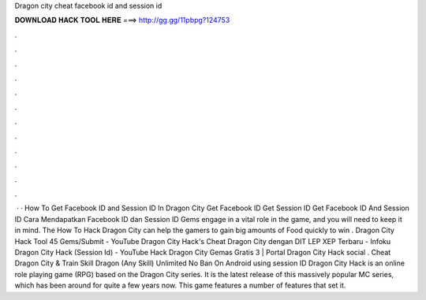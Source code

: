 Dragon city cheat facebook id and session id

𝐃𝐎𝐖𝐍𝐋𝐎𝐀𝐃 𝐇𝐀𝐂𝐊 𝐓𝐎𝐎𝐋 𝐇𝐄𝐑𝐄 ===> http://gg.gg/11pbpg?124753

.

.

.

.

.

.

.

.

.

.

.

.

 · · How To Get Facebook ID and Session ID In Dragon City Get Facebook ID Get Session ID Get Facebook ID And Session ID Cara Mendapatkan Facebook ID dan Session ID Gems engage in a vital role in the game, and you will need to keep it in mind. The How To Hack Dragon City can help the gamers to gain big amounts of Food quickly to win . Dragon City Hack Tool 45 Gems/Submit - YouTube Dragon City Hack's Cheat Dragon City dengan DIT LEP XEP Terbaru - Infoku Dragon City Hack (Session Id) - YouTube Hack Dragon City Gemas Gratis 3 | Portal Dragon City Hack social . Cheat Dragon City & Train Skill Dragon (Any Skill) Unlimited No Ban On Android using session ID Dragon City Hack is an online role playing game (RPG) based on the Dragon City series. It is the latest release of this massively popular MC series, which has been around for quite a few years now. This game features a number of features that set it.